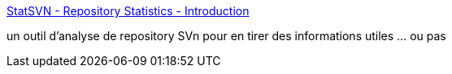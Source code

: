 :jbake-type: post
:jbake-status: published
:jbake-title: StatSVN - Repository Statistics - Introduction
:jbake-tags: subversion,tool,metrics,java,développement,_mois_janv.,_année_2011
:jbake-date: 2011-01-17
:jbake-depth: ../
:jbake-uri: shaarli/1295271196000.adoc
:jbake-source: https://nicolas-delsaux.hd.free.fr/Shaarli?searchterm=http%3A%2F%2Fwww.statsvn.org%2Findex.html&searchtags=subversion+tool+metrics+java+d%C3%A9veloppement+_mois_janv.+_ann%C3%A9e_2011
:jbake-style: shaarli

http://www.statsvn.org/index.html[StatSVN - Repository Statistics - Introduction]

un outil d'analyse de repository SVn pour en tirer des informations utiles ... ou pas
